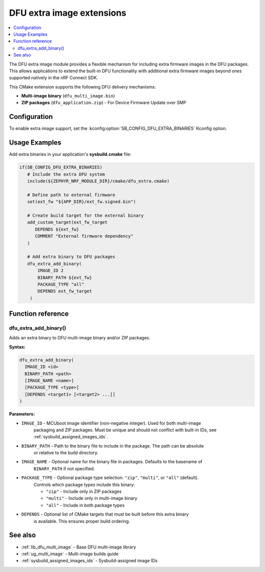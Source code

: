 .. _lib_dfu_extra:

DFU extra image extensions
##########################

.. contents::
   :local:
   :depth: 2

The DFU extra image module provides a flexible mechanism for including extra firmware images in the DFU packages.
This allows applications to extend the built-in DFU functionality with additional extra firmware images beyond ones supported natively in the nRF Connect SDK.

This CMake extension supports the following DFU delivery mechanisms:

* **Multi-image binary** (``dfu_multi_image.bin``)
* **ZIP packages** (``dfu_application.zip``) - For Device Firmware Update over SMP

Configuration
*************

To enable extra image support, set the :kconfig:option:`SB_CONFIG_DFU_EXTRA_BINARIES` Kconfig option.

Usage Examples
**************

Add extra binaries in your application's **sysbuild.cmake** file:

.. code-block:: cmake

   if(SB_CONFIG_DFU_EXTRA_BINARIES)
      # Include the extra DFU system
      include(${ZEPHYR_NRF_MODULE_DIR}/cmake/dfu_extra.cmake)

      # Define path to external firmware
      set(ext_fw "${APP_DIR}/ext_fw.signed.bin")

      # Create build target for the external binary
      add_custom_target(ext_fw_target
         DEPENDS ${ext_fw}
         COMMENT "External firmware dependency"
      )

      # Add extra binary to DFU packages
      dfu_extra_add_binary(
          IMAGE_ID 2
          BINARY_PATH ${ext_fw}
          PACKAGE_TYPE "all"
          DEPENDS ext_fw_target
       )

Function reference
******************

dfu_extra_add_binary()
=======================

Adds an extra binary to DFU multi-image binary and/or ZIP packages.

**Syntax:**

.. code-block:: cmake

   dfu_extra_add_binary(
     IMAGE_ID <id>
     BINARY_PATH <path>
     [IMAGE_NAME <name>]
     [PACKAGE_TYPE <type>]
     [DEPENDS <target1> [<target2> ...]]
   )

**Parameters:**

* ``IMAGE_ID``    - MCUboot image identifier (non-negative integer). Used for both multi-image 
                    packaging and ZIP packages. Must be unique and should not conflict with 
                    built-in IDs, see :ref:`sysbuild_assigned_images_ids`.

* ``BINARY_PATH`` - Path to the binary file to include in the package. The path can be absolute 
                    or relative to the build directory.

* ``IMAGE_NAME``  - Optional name for the binary file in packages. Defaults to the basename of 
                    ``BINARY_PATH`` if not specified.

* ``PACKAGE_TYPE`` - Optional package type selection: ``"zip"``, ``"multi"``, or ``"all"`` (default). 
                     Controls which package types include this binary:
                     
                     * ``"zip"`` - Include only in ZIP packages
                     * ``"multi"`` - Include only in multi-image binary
                     * ``"all"`` - Include in both package types

* ``DEPENDS``     - Optional list of CMake targets that must be built before this extra binary 
                    is available. This ensures proper build ordering.

See also
********

* :ref:`lib_dfu_multi_image` - Base DFU multi-image library
* :ref:`ug_multi_image` - Multi-image builds guide
* :ref:`sysbuild_assigned_images_ids` - Sysbuild-assigned image IDs
